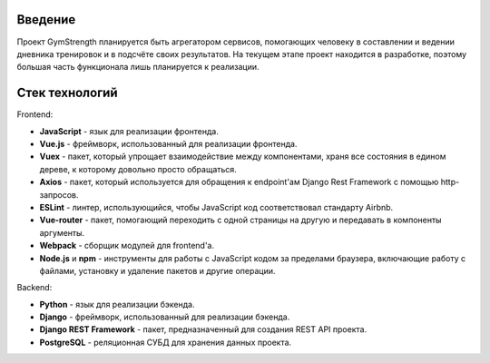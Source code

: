 Введение
========
Проект GymStrength планируется быть агрегатором сервисов, помогающих человеку в составлении
и ведении дневника тренировок и в подсчёте своих результатов. На текущем этапе проект находится
в разработке, поэтому большая часть функционала лишь планируется к реализации.

Стек технологий
===============
Frontend:

* **JavaScript** - язык для реализации фронтенда.
* **Vue.js** - фреймворк, использованный для реализации фронтенда.
* **Vuex** - пакет, который упрощает взаимодействие между компонентами, храня все состояния в едином дереве, к которому довольно просто обращаться.
* **Axios** - пакет, который используется для обращения к endpoint'ам Django Rest Framework с помощью http-запросов.
* **ESLint** - линтер, использующийся, чтобы JavaScript код соответствовал стандарту Airbnb.
* **Vue-router** - пакет, помогающий переходить с одной страницы на другую и передавать в компоненты аргументы.
* **Webpack** - сборщик модулей для frontend'а.
* **Node.js** и **npm** - инструменты для работы с JavaScript кодом за пределами браузера, включающие работу с файлами, установку и удаление пакетов и другие операции.

Backend:

* **Python** - язык для реализации бэкенда.
* **Django** - фреймворк, использованный для реализации бэкенда.
* **Django REST Framework** - пакет, предназначенный для создания REST API проекта.
* **PostgreSQL** - реляционная СУБД для хранения данных проекта.
